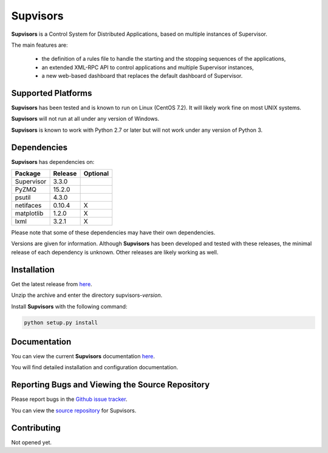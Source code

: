 **Supvisors**
=============

**Supvisors** is a Control System for Distributed Applications, based on multiple instances of Supervisor.

The main features are:

    - the definition of a rules file to handle the starting and the stopping sequences of the applications,
    - an extended XML-RPC API to control applications and multiple Supervisor instances,
    - a new web-based dashboard that replaces the default dashboard of Supervisor.

.. image:: docs/images/supvisors_address_process_section.png
   :alt: Supvisors' Dashboard
   :align: center

Supported Platforms
-------------------

**Supvisors** has been tested and is known to run on Linux (CentOS 7.2).
It will likely work fine on most UNIX systems.

**Supvisors** will not run at all under any version of Windows.

**Supvisors** is known to work with Python 2.7 or later but will not work under any version of Python 3.


Dependencies
-------------

**Supvisors** has dependencies on:

+------------+------------+------------+
| Package    | Release    | Optional   |
+============+============+============+
| Supervisor | 3.3.0      |            |
+------------+------------+------------+
| PyZMQ      | 15.2.0     |            |
+------------+------------+------------+
| psutil     | 4.3.0      |            |
+------------+------------+------------+
| netifaces  | 0.10.4     |     X      |
+------------+------------+------------+
| matplotlib | 1.2.0      |     X      |
+------------+------------+------------+
| lxml       | 3.2.1      |     X      |
+------------+------------+------------+

Please note that some of these dependencies may have their own dependencies.

Versions are given for information.
Although **Supvisors** has been developed and tested with these releases, the minimal release of each dependency is unknown.
Other releases are likely working as well.


Installation
-------------

Get the latest release from `here
<https://github.com/julien6387/supvisors/releases>`_.

Unzip the archive and enter the directory supvisors-*version*.

Install **Supvisors** with the following command:

.. code-block:: bash

    python setup.py install


Documentation
-------------

You can view the current **Supvisors** documentation `here <http://supvisors.readthedocs.io>`_.

You will find detailed installation and configuration documentation.


Reporting Bugs and Viewing the Source Repository
---------------------------------------------------------------

Please report bugs in the `Github issue tracker
<https://github.com/julien6387/supvisors/issues>`_.

You can view the `source repository <https://github.com/julien6387/supvisors>`_ for Supvisors.

Contributing
------------

Not opened yet.

